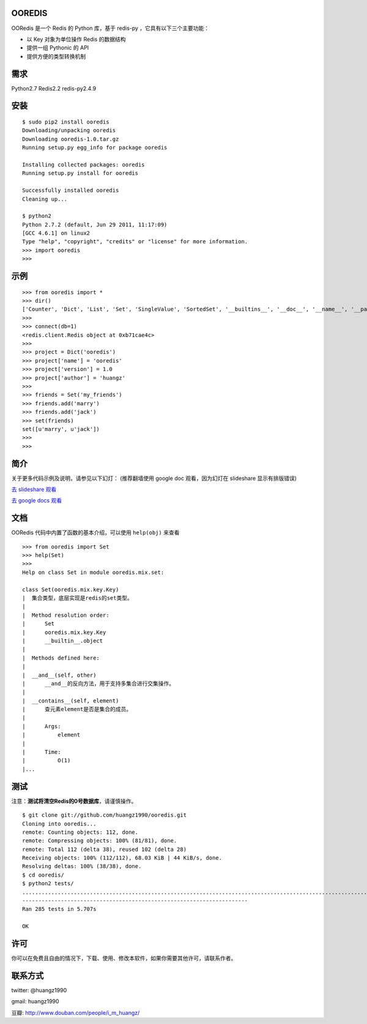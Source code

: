 OOREDIS
=======

OORedis 是一个 Redis 的 Python 库，基于 redis-py ，它具有以下三个主要功能：

- 以 Key 对象为单位操作 Redis 的数据结构
- 提供一组 Pythonic 的 API
- 提供方便的类型转换机制 


需求
====

Python2.7
Redis2.2
redis-py2.4.9


安装
====

::

    $ sudo pip2 install ooredis
    Downloading/unpacking ooredis
    Downloading ooredis-1.0.tar.gz
    Running setup.py egg_info for package ooredis
    
    Installing collected packages: ooredis
    Running setup.py install for ooredis
                    
    Successfully installed ooredis
    Cleaning up...
    
    $ python2
    Python 2.7.2 (default, Jun 29 2011, 11:17:09) 
    [GCC 4.6.1] on linux2
    Type "help", "copyright", "credits" or "license" for more information.
    >>> import ooredis
    >>> 


示例
=====

::

    >>> from ooredis import *
    >>> dir()
    ['Counter', 'Dict', 'List', 'Set', 'SingleValue', 'SortedSet', '__builtins__', '__doc__', '__name__', '__package__', 'connect', 'get_client', 'type_case']
    >>>
    >>> connect(db=1)   
    <redis.client.Redis object at 0xb71cae4c>
    >>>
    >>> project = Dict('ooredis')
    >>> project['name'] = 'ooredis'
    >>> project['version'] = 1.0
    >>> project['author'] = 'huangz'
    >>> 
    >>> friends = Set('my_friends')
    >>> friends.add('marry')
    >>> friends.add('jack')
    >>> set(friends)
    set([u'marry', u'jack'])
    >>> 
    >>> 
    
    
简介
====

关于更多代码示例及说明，请参见以下幻灯：
(推荐翻墙使用 google doc 观看，因为幻灯在 slideshare 显示有排版错误)

`去 slideshare 观看 <http://www.slideshare.net/iammutex/ooredis-8792195>`_

`去 google docs 观看 <http://bit.ly/rbgn3Z>`_


文档
====

OORedis 代码中内置了函数的基本介绍，可以使用 ``help(obj)`` 来查看

::

    >>> from ooredis import Set
    >>> help(Set)
    >>>
    Help on class Set in module ooredis.mix.set:
    
    class Set(ooredis.mix.key.Key)
    |  集合类型，底层实现是redis的set类型。
    |  
    |  Method resolution order:
    |      Set
    |      ooredis.mix.key.Key
    |      __builtin__.object
    |  
    |  Methods defined here:
    |  
    |  __and__(self, other)
    |      __and__的反向方法，用于支持多集合进行交集操作。
    |  
    |  __contains__(self, element)
    |      查元素element是否是集合的成员。
    |      
    |      Args:
    |          element
    |      
    |      Time:
    |          O(1)
    |...
    
    
测试
====

注意：\ **测试将清空Redis的0号数据库**\ ，请谨慎操作。

::

    $ git clone git://github.com/huangz1990/ooredis.git
    Cloning into ooredis...
    remote: Counting objects: 112, done.
    remote: Compressing objects: 100% (81/81), done.
    remote: Total 112 (delta 38), reused 102 (delta 28)
    Receiving objects: 100% (112/112), 68.03 KiB | 44 KiB/s, done.
    Resolving deltas: 100% (38/38), done.
    $ cd ooredis/
    $ python2 tests/
    .............................................................................................................................................................................................................................................................................................
    ----------------------------------------------------------------------
    Ran 285 tests in 5.707s

    OK


许可
=====

你可以在免费且自由的情况下，下载、使用、修改本软件，如果你需要其他许可，请联系作者。


联系方式
========

twitter: @huangz1990

gmail: huangz1990

豆瓣: `http://www.douban.com/people/i_m_huangz/ <www.douban.com/people/i_m_huangz>`_
